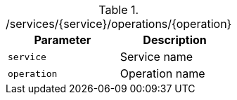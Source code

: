.+/services/{service}/operations/{operation}+
|===
|Parameter|Description

|`+service+`
|Service name

|`+operation+`
|Operation name

|===